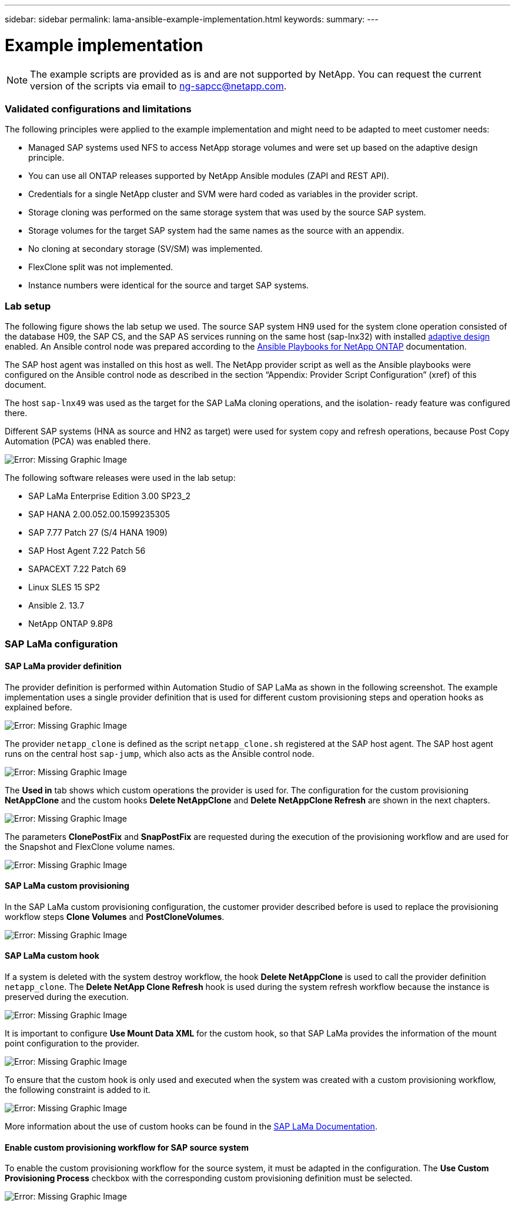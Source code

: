 ---
sidebar: sidebar
permalink: lama-ansible-example-implementation.html
keywords:
summary:
---

= Example implementation
:hardbreaks:
:nofooter:
:icons: font
:linkattrs:
:imagesdir: ./media/

//
// This file was created with NDAC Version 2.0 (August 17, 2020)
//
// 2023-01-30 15:53:02.689176
//

[NOTE]
The example scripts are provided as is and are not supported by NetApp. You can request the current version of the scripts via email to mailto:ng-sapcc@netapp.com[ng-sapcc@netapp.com^].

=== Validated configurations and limitations

The following principles were applied to the example implementation and might need to be adapted to meet customer needs:

* Managed SAP systems used NFS to access NetApp storage volumes and were set up based on the adaptive design principle.
* You can use all ONTAP releases supported by NetApp Ansible modules (ZAPI and REST API).
* Credentials for a single NetApp cluster and SVM were hard coded as variables in the provider script.
* Storage cloning was performed on the same storage system that was used by the source SAP system.
* Storage volumes for the target SAP system had the same names as the source with an appendix.
* No cloning at secondary storage (SV/SM) was implemented.
* FlexClone split was not implemented.
* Instance numbers were identical for the source and target SAP systems.

=== Lab setup

The following figure shows the lab setup we used. The source SAP system HN9 used for the system clone operation consisted of the database H09, the SAP CS,  and the SAP AS services running on the same host (sap-lnx32) with installed https://help.sap.com/doc/700f9a7e52c7497cad37f7c46023b7ff/3.0.11.0/en-US/737a99e86f8743bdb8d1f6cf4b862c79.html[adaptive design^] enabled. An Ansible control node was prepared according to the https://github.com/sap-linuxlab/demo.netapp_ontap/blob/main/netapp_ontap.md[Ansible Playbooks for NetApp ONTAP^] documentation.

The SAP host agent was installed on this host as well. The NetApp provider script as well as the Ansible playbooks were configured on the Ansible control node as described in the section “Appendix: Provider Script Configuration” (xref) of this document.

The host `sap-lnx49` was used as the target for the SAP LaMa cloning operations,  and the isolation- ready feature was configured there.

Different SAP systems (HNA as source and HN2 as target) were used for system copy and refresh operations, because Post Copy Automation (PCA) was enabled there.

image:lama-ansible-image7.png[Error: Missing Graphic Image]

The following software releases were used in the lab setup:

* SAP LaMa Enterprise Edition 3.00 SP23_2
* SAP HANA 2.00.052.00.1599235305
* SAP 7.77 Patch 27 (S/4 HANA 1909)
* SAP Host Agent 7.22 Patch 56
* SAPACEXT 7.22 Patch 69
* Linux SLES 15 SP2
* Ansible 2. 13.7
* NetApp ONTAP 9.8P8

=== SAP LaMa configuration

==== SAP LaMa provider definition

The provider definition is performed within Automation Studio of SAP LaMa as shown in the following screenshot. The example implementation uses a single provider definition that is used for different custom provisioning steps and operation hooks as explained before.

image:lama-ansible-image8.png[Error: Missing Graphic Image]

The provider `netapp_clone` is defined as the script `netapp_clone.sh` registered at the SAP host agent.  The SAP host agent runs on the central host `sap-jump`, which also acts as the Ansible control node.

image:lama-ansible-image9.png[Error: Missing Graphic Image]

The *Used in* tab shows which custom operations the provider is used for. The configuration for the custom provisioning *NetAppClone* and the custom hooks *Delete NetAppClone* and *Delete NetAppClone Refresh* are shown in the next chapters.

image:lama-ansible-image10.png[Error: Missing Graphic Image]

The parameters *ClonePostFix* and *SnapPostFix* are requested during the execution of the provisioning workflow and are used for the Snapshot and FlexClone volume names.

image:lama-ansible-image11.png[Error: Missing Graphic Image]

==== SAP LaMa custom provisioning

In the SAP LaMa custom provisioning configuration, the customer provider described before is used to replace the provisioning workflow steps *Clone Volumes* and *PostCloneVolumes*.

image:lama-ansible-image12.png[Error: Missing Graphic Image]

==== SAP LaMa custom hook

If a system is deleted with the system destroy workflow, the hook *Delete NetAppClone* is used to call the provider definition `netapp_clone`. The *Delete NetApp Clone Refresh* hook is used during the system refresh workflow because the instance is preserved during the execution.

image:lama-ansible-image13.png[Error: Missing Graphic Image]

It is important to configure *Use Mount Data XML* for the custom hook, so that SAP LaMa provides the information of the mount point configuration to the provider.

image:lama-ansible-image14.png[Error: Missing Graphic Image]

To ensure that the custom hook is only used and executed when the system was created with a custom provisioning workflow, the following constraint is added to it.

image:lama-ansible-image15.png[Error: Missing Graphic Image]

More information about the use of custom hooks can be found in the https://help.sap.com/doc/700f9a7e52c7497cad37f7c46023b7ff/3.0.11.0/en-US/139eca2f925e48738a20dbf0b56674c5.html[SAP LaMa Documentation^].

==== Enable custom provisioning workflow for SAP source system

To enable the custom provisioning workflow for the source system, it must be adapted in the configuration.  The *Use Custom Provisioning Process* checkbox with the corresponding custom provisioning definition must be selected.

image:lama-ansible-image16.png[Error: Missing Graphic Image]
